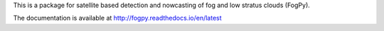 This is a package for satellite based detection and nowcasting of fog and low stratus clouds (FogPy). 

The documentation is available at http://fogpy.readthedocs.io/en/latest
